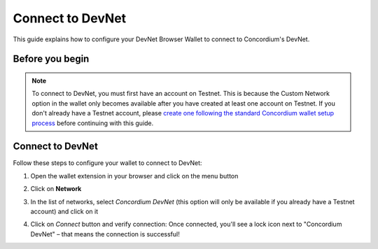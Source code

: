 .. _plt-devnet-connection:

=================
Connect to DevNet
=================

This guide explains how to configure your DevNet Browser Wallet to connect to Concordium's DevNet.

Before you begin
================

.. note::
   To connect to DevNet, you must first have an account on Testnet. This is because the Custom Network option in the wallet only becomes available after you have created at least one account on Testnet. If you don't already have a Testnet account, please `create one following the standard Concordium wallet setup process <https://developer.concordium.software/en/mainnet/net/browser-wallet/setup-browser-wallet.html>`_ before continuing with this guide.

Connect to DevNet
=================

Follow these steps to configure your wallet to connect to DevNet:

1. Open the wallet extension in your browser and click on the menu button

   .. image:: ../setup-guide/Images/wallet-main-menu.png
      :alt: Opening the wallet menu
      :width: 50%

2. Click on **Network**

   .. image:: ../setup-guide/Images/verify-connection.png
      :alt: Opening network options
      :width: 50%

3. In the list of networks, select *Concordium DevNet* (this option will only be available if you already have a Testnet account) and click on it

   .. image:: ../setup-guide/Images/list_of_networks.png
      :alt: Opening network options
      :width: 50%

4. Click on *Connect* button and verify connection: Once connected, you'll see a lock icon next to "Concordium DevNet" – that means the connection is successful!

   .. image:: ../setup-guide/Images/devnet-connection.png
      :alt: Opening network options
      :width: 50%